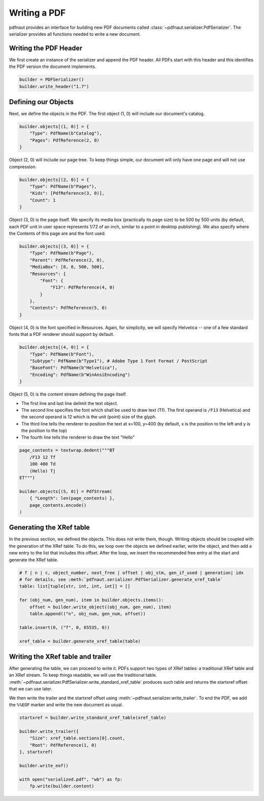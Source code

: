 Writing a PDF
=============

pdfnaut provides an interface for building new PDF documents called :class:`~pdfnaut.serializer.PdfSerializer`. The serializer provides all functions needed to write a new document.

Writing the PDF Header
----------------------

We first create an instance of the serializer and append the PDF header. All PDFs start with this header and this identifies the PDF version the document implements.

.. code-block:: python

    builder = PDFSerializer()
    builder.write_header("1.7")

Defining our Objects
--------------------

Next, we define the objects in the PDF. The first object (1, 0) will include our document's catalog.

.. code-block:: python

    builder.objects[(1, 0)] = {
        "Type": PdfName(b"Catalog"),
        "Pages": PdfReference(2, 0)
    }

Object (2, 0) will include our page tree. To keep things simple, our document will only have one page and will not use compression.

.. code-block:: python

    builder.objects[(2, 0)] = {
        "Type": PdfName(b"Pages"),
        "Kids": [PdfReference(3, 0)],
        "Count": 1
    }

Object (3, 0) is the page itself. We specify its media box (practically its page size) to be 500 by 500 units (by default, each PDF unit in user space represents 1/72 of an inch, similar to a point in desktop publishing). We also specify where the Contents of this page are and the font used.

.. code-block:: python

    builder.objects[(3, 0)] = {
        "Type": PdfName(b"Page"),
        "Parent": PdfReference(2, 0),
        "MediaBox": [0, 0, 500, 500],
        "Resources": { 
            "Font": { 
                "F13": PdfReference(4, 0) 
            } 
        },
        "Contents": PdfReference(5, 0)
    }

Object (4, 0) is the font specified in Resources. Again, for simplicity, we will specify Helvetica -- one of a few standard fonts that a PDF renderer should support by default.

.. code-block:: python

    builder.objects[(4, 0)] = {
        "Type": PdfName(b"Font"),
        "Subtype": PdfName(b"Type1"), # Adobe Type 1 Font Format / PostScript
        "BaseFont": PdfName(b"Helvetica"),
        "Encoding": PdfName(b"WinAnsiEncoding")
    }

Object (5, 0) is the content stream defining the page itself. 

- The first line and last line delimit the text object.
- The second line specifies the font which shall be used to draw text (Tf). The first operand is ``/F13`` (Helvetica) and the second operand is 12 which is the unit (point) size of the glyph.
- The third line tells the renderer to position the text at x=100, y=400 (by default, x is the position to the left and y is the position to the top)
- The fourth line tells the renderer to draw the text "Hello"

.. code-block:: python

    page_contents = textwrap.dedent("""BT
        /F13 12 Tf
        100 400 Td
        (Hello) Tj
    ET""")

    builder.objects[(5, 0)] = PdfStream(
        { "Length": len(page_contents) }, 
        page_contents.encode()
    )

Generating the XRef table
-------------------------

In the previous section, we defined the objects. This does not write them, though. Writing objects should be coupled with the generation of the XRef table. To do this, we loop over the objects we defined earlier, write the object, and then add a new entry to the list that includes this offset. After the loop, we insert the recommended free entry at the start and generate the XRef table.

.. code-block:: python

    # f | n | c, object_number, next_free | offset | obj_stm, gen_if_used | generation| idx
    # for details, see :meth:`pdfnaut.serializer.PdfSerializer.generate_xref_table`
    table: list[tuple[str, int, int, int]] = []

    for (obj_num, gen_num), item in builder.objects.items():
        offset = builder.write_object((obj_num, gen_num), item)
        table.append(("n", obj_num, gen_num, offset))

    table.insert(0, ("f", 0, 65535, 0))

    xref_table = builder.generate_xref_table(table)

Writing the XRef table and trailer
----------------------------------
After generating the table, we can proceed to write it. PDFs support two types of XRef tables: a traditional XRef table and an XRef stream. To keep things readable, we will use the traditional table. :meth:`~pdfnaut.serializer.PdfSerializer.write_standard_xref_table` produces such table and returns the startxref offset that we can use later. 

We then write the trailer and the startxref offset using :meth:`~pdfnaut.serializer.write_trailer`. To end the PDF, we add the ``%%EOF`` marker and write the new document as usual.

.. code-block:: python

    startxref = builder.write_standard_xref_table(xref_table)

    builder.write_trailer({ 
        "Size": xref_table.sections[0].count, 
        "Root": PdfReference(1, 0)
    }, startxref)

    builder.write_eof()

    with open("serialized.pdf", "wb") as fp:
        fp.write(builder.content)
